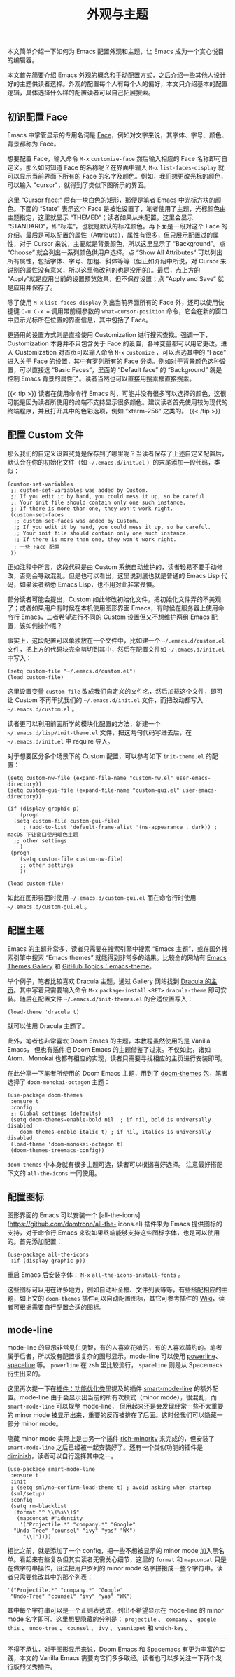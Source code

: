 #+TITLE: 外观与主题
#+WEIGHT: 8

本文简单介绍一下如何为 Emacs 配置外观和主题，让 Emacs 成为一个赏心悦目的编辑器。

本文首先简要介绍 Emacs 外观的概念和手动配置方式，之后介绍一些其他人设计好的主题供读者选择。外观的配置每个人有每个人的偏好，本文只介绍基本的配置逻辑，具体选择什么样的配置读者可以自己拓展搜索。

** 初识配置 Face

Emacs 中掌管显示的专用名词是 [[https://www.emacswiki.org/emacs/Face%23face][Face]]，例如对文字来说，其字体、字号、颜色、背景都称为 Face。

想要配置 Face，输入命令 ~M-x~  ~customize-face~ 然后输入相应的 Face 名称即可自定义。那么如何知道 Face 的名称呢？在界面中输入 ~M-x~  ~list-faces-display~ 就可以显示当前界面下所有的 Face 的名字及颜色。例如，我们想更改光标的颜色，可以输入 "cursor"，就得到了类似下图所示的界面。

#+NAME: cursor-face
[[../../images/emacs-book/theme/cursor-face.png]]

这里 “Cursor face:“ 后有一块白色的矩形，那便是笔者 Emacs 中光标方块的颜色。下面的 “State” 表示这个 Face 是被谁设置了，笔者使用了主题，光标颜色由主题指定，这里就显示 “THEMED”；读者如果从未配置，这里会显示 ”STANDARD“，即”标准“，也就是默认的标准颜色。再下面是一段对这个 Face 的介绍。最后是可以配置的属性（Attribute），属性有很多，但只展示配置过的属性，对于 Cursor 来说，主要就是背景颜色，所以这里显示了 “Background”。点 “Choose” 就会列出一系列颜色供用户选择。点 “Show All Attributes“ 可以列出所有属性，包括字体、字号、加粗、斜体等等（但正如介绍中所说，对 Cursor 来说别的属性没有意义，所以这里修改别的也是没用的）。最后，点上方的 “Apply”就是应用当前的设置预览效果，但不保存设置；点 ”Apply and Save“ 就是应用并保存了。

除了使用 ~M-x~  ~list-faces-display~ 列出当前界面所有的 Face 外，还可以使用快捷键 ~C-u C-x =~ 调用带前缀参数的 ~what-cursor-position~ 命令，它会在新的窗口中显示光标所在位置的界面信息，其中包括了 Face。

更通用的设置方式则是直接使用 Customization 进行搜索查找。强调一下，Customization 本身并不只包含关于 Face 的设置，各种变量都可以用它更改。进入 Customization 对首页可以输入命令 ~M-x~  ~customize~ ，可以点选其中的 “Face” 进入关于 Face 的设置，其中有罗列所有的 Face 分类。例如对于背景颜色这种设置，可以直接选 “Basic Faces“，里面的 “Default face” 的 “Background” 就是控制 Emacs 背景的属性了。读者当然也可以直接用搜索框直接搜索。

{{< tip >}}
读者在使用命令行 Emacs 时，可能并没有很多可以选择的颜色，这很可能是因为读者所使用的终端不支持显示很多颜色。建议读者首先使用较为现代的终端程序，并且打开其中的色彩选项，例如 ”xterm-256“ 之类的。
{{< /tip >}}

** 配置 Custom 文件

那么我们的自定义设置究竟是保存到了哪里呢？当读者保存了上述自定义配置后，默认会在你的初始化文件（如 ~~/.emacs.d/init.el~ ）的末尾添加一段代码，类似：

#+begin_src elisp
(custom-set-variables
 ;; custom-set-variables was added by Custom.
 ;; If you edit it by hand, you could mess it up, so be careful.
 ;; Your init file should contain only one such instance.
 ;; If there is more than one, they won't work right.
 (custom-set-faces
  ;; custom-set-faces was added by Custom.
  ;; If you edit it by hand, you could mess it up, so be careful.
  ;; Your init file should contain only one such instance.
  ;; If there is more than one, they won't work right.
  ; 一些 Face 配置
 ))
#+end_src

正如注释中所言，这段代码是由 Custom 系统自动维护的，读者轻易不要手动修改，否则会导致混乱。但是也可以看出，这里说到底也就是普通的 Emacs Lisp 代码，如果读者熟悉 Emacs Lisp，也不用对此非常畏惧。

部分读者可能会提出，Custom 如此修改初始化文件，把初始化文件弄的不美观了；或者如果用户有时候在本机使用图形界面 Emacs，有时候在服务器上使用命令行 Emacs，二者希望进行不同的 Custom 设置但又不想维护两组 Emacs 配置，该如何操作呢？

事实上，这段配置可以单独放在一个文件中，比如建一个 ~~/.emacs.d/custom.el~ 文件，把上方的代码块完全剪切到其中，然后在配置文件如 ~~/.emacs.d/init.el~ 中写入：

#+begin_src elisp
(setq custom-file "~/.emacs.d/custom.el")
(load custom-file)
#+end_src

这里设置变量 ~custom-file~ 改成我们自定义的文件名，然后加载这个文件，即可让 Custom 不再干扰我们的 ~~/.emacs.d/init.el~ 文件，而把改动都写入 ~~/.emacs.d/custom.el~ 。

读者更可以利用前面所学的模块化配置的方法，新建一个 ~~/.emacs.d/lisp/init-theme.el~ 文件，把这两句代码写进去后，在 ~~/.emacs.d/init.el~ 中 require 导入。

对于想要区分多个场景下的 Custom 配置，可以参考如下 ~init-theme.el~ 的配置：

#+begin_src elisp
(setq custom-nw-file (expand-file-name "custom-nw.el" user-emacs-directory))
(setq custom-gui-file (expand-file-name "custom-gui.el" user-emacs-directory))

(if (display-graphic-p)
	(progn
  (setq custom-file custom-gui-file)
     ; (add-to-list 'default-frame-alist '(ns-appearance . dark)) ; macOS 下让窗口使用暗色主题
  ;; other settings
    )
 (progn
	(setq custom-file custom-nw-file)
    ;; other settings
	))

(load custom-file)
#+end_src

如此在图形界面时使用 ~~/.emacs.d/custom-gui.el~ 而在命令行时使用 ~~/.emacs.d/custom-gui.el~ 。

** 配置主题

Emacs 的主题非常多，读者只需要在搜索引擎中搜索 “Emacs 主题”，或在国外搜索引擎中搜索 “Emacs themes” 就能得到非常多的结果。比较全的网站有 [[https://emacsthemes.com/][Emacs Themes Gallery]] 和 [[https://github.com/topics/emacs-theme][GitHub Topics：emacs-theme]]。

举个例子，笔者比较喜欢 Dracula 主题，通过 Gallery 网站找到 [[https://draculatheme.com/emacs][Dracula 的主页]]。其中写着只需要输入命令 ~M-x~  ~package-install~  ~<RET>~  ~dracula-theme~ 即可安装。随后在配置文件 ~~/.emacs.d/init-themes.el~ 的合适位置写入：

#+begin_src elisp
(load-theme 'dracula t)
#+end_src

就可以使用 Dracula 主题了。

此外，笔者也非常喜欢 Doom Emacs 的主题，本教程虽然使用的是 Vanilla Emacs， 但也有插件把 Doom Emacs 的主题借鉴了过来。不仅如此，诸如 Atom、Monokai 也都有相应的实现，读者只需要寻找相应的主页进行安装即可。

在此分享一下笔者所使用的 Doom Emacs 主题，用到了 [[https://github.com/doomemacs/themes][doom-themes]]
包，笔者选择了 ~doom-monokai-octagon~ 主题：

#+begin_src elisp
(use-package doom-themes
 :ensure t
 :config
 ;; Global settings (defaults)
 (setq doom-themes-enable-bold nil  ; if nil, bold is universally disabled
	doom-themes-enable-italic t) ; if nil, italics is universally disabled
 (load-theme 'doom-monokai-octagon t)
 (doom-themes-treemacs-config))
#+end_src

 ~doom-themes~ 中本身就有很多主题可选，读者可以根据喜好选择。 注意最好搭配下文的 ~all-the-icons~ 一同使用。

** 配置图标

图形界面的 Emacs 可以安装一个 [all-the-icons](https://github.com/domtronn/all-the-
icons.el) 插件来为 Emacs 提供图标的支持，对于命令行 Emacs 来说如果终端能够支持这些图标字体，也是可以使用的。首先添加配置：

#+begin_src elisp
(use-package all-the-icons
 :if (display-graphic-p))
#+end_src

重启 Emacs 后安装字体： ~M-x~  ~all-the-icons-install-fonts~ 。

这些图标可以用在许多地方，例如自动补全框、文件列表等等，有些搭配相应的主题，如上文的 ~doom-themes~ 插件可以自动配置图标，其它可参考插件的 [[https://github.com/domtronn/all-the-icons.el/wiki][Wiki]]，读者可根据需要自行配置合适的图标。

** mode-line

mode-line 的显示非常见仁见智，有的人喜欢花哨的，有的人喜欢简约的。笔者属于后者，所以没有配置很复杂的图形显示。mode-line 可以使用 [[https://github.com/milkypostman/powerline][powerline]]、[[https://github.com/TheBB/spaceline][spaceline]] 等。 ~powerline~ 在 zsh 里比较流行， ~spaceline~ 则是从 Spacemacs 衍生出来的。

这里再次提一下在[[../optimization#smart-mode-line可选][插件：功能优化类]]里提及的插件 [[https://github.com/Malabarba/smart-mode-line][smart-mode-line]] 的额外配置。mode-line 由于会显示出当前的所有次模式（minor mode），很混乱，而 ~smart-mode-line~ 可以规整 mode-line， 但用起来还是会发现经常一些不太重要的 minor mode 被显示出来，重要的反而被排在了后面。这时候我们可以隐藏一部分 minor mode。

隐藏 minor mode 实际上是由另一个插件 [[https://github.com/Malabarba/rich-minority][rich-minority]] 来完成的，但安装了 ~smart-mode-line~ 之后已经被一起安装好了。还有一个类似功能的插件是 [[https://github.com/myrjola/diminish.el][diminish]]，读者可以自行选择其中之一。

#+begin_src elisp
(use-package smart-mode-line
 :ensure t
 :init
 ; (setq sml/no-confirm-load-theme t) ; avoid asking when startup
 (sml/setup)
 :config
 (setq rm-blacklist
  (format "^ \\(%s\\)$"
   (mapconcat #'identity
    '("Projectile.*" "company.*" "Google"
  "Undo-Tree" "counsel" "ivy" "yas" "WK")
     "\\|"))))
#+end_src

相比之前，就是添加了一个 config，把一些不想被显示的 minor mode 加入黑名单。看起来有些复杂但其实读者无需关心细节，这里的 ~format~ 和 ~mapconcat~ 只是在做字符串操作，设法把用户罗列的 minor mode 名字拼接成一整个字符串。读者只需要修改其中的那个列表：

#+begin_src elisp
'("Projectile.*" "company.*" "Google"
 "Undo-Tree" "counsel" "ivy" "yas" "WK")
#+end_src

其中每个字符串可以是一个正则表达式，列出不希望显示在 mode-line 的 minor mode 名字即可。这里想要隐藏的分别是： ~projectile~ 、 ~company~ 、 ~google-this~ 、 ~undo-tree~ 、 ~counsel~ 、 ~ivy~ 、 ~yasnippet~ 和 ~which-key~ 。

-----

不得不承认，对于图形显示来说，Doom Emacs 和 Spacemacs 有更为丰富的实践，本文的 Vanilla Emacs
需要向它们多多取经。读者也可以多关注一下两个发行版的优秀插件。
